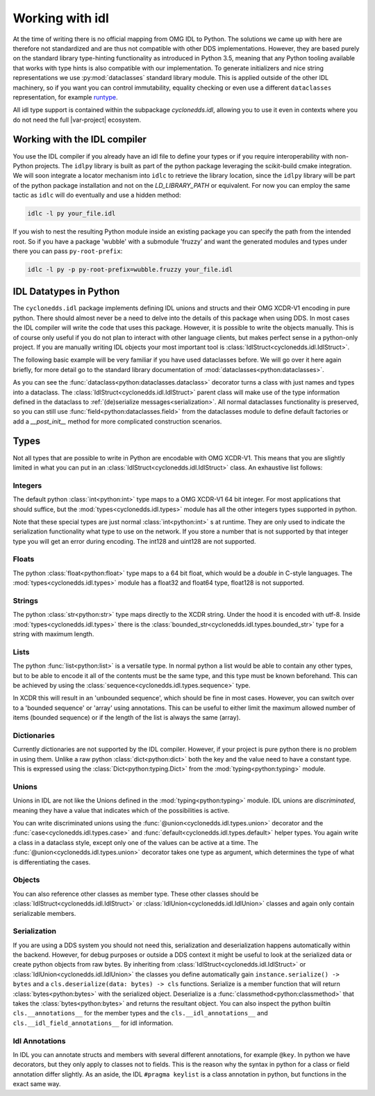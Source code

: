 Working with idl
================

At the time of writing there is no official mapping from OMG IDL to Python. The solutions we came up with here are therefore not standardized and are thus not compatible with other DDS implementations. However, they are based purely on the standard library type-hinting functionality as introduced in Python 3.5, meaning that any Python tooling available that works with type hints is also compatible with our implementation. To generate initializers and nice string representations we use :py:mod:`dataclasses` standard library module. This is applied outside of the other IDL machinery, so if you want you can control immutability, equality checking or even use a different ``dataclasses`` representation, for example `runtype`_.

All idl type support is contained within the subpackage `cyclonedds.idl`, allowing you to use it even in contexts where you do not need the full |var-project| ecosystem.


Working with the IDL compiler
-----------------------------

You use the IDL compiler if you already have an idl file to define your types or if you require interoperability with non-Python projects. The ``idlpy`` library is built as part of the python package leveraging the scikit-build cmake integration. We will soon integrate a locator mechanism into ``idlc`` to retrieve the library location, since the ``idlpy`` library will be part of the python package installation and not on the `LD_LIBRARY_PATH` or equivalent. For now you can employ the same tactic as ``idlc`` will do eventually and use a hidden method:


.. code-block:: shell

   idlc -l py your_file.idl

If you wish to nest the resulting Python module inside an existing package you can specify the path from the intended root. So if you have a package 'wubble' with a submodule 'fruzzy' and want the generated modules and types under there you can pass ``py-root-prefix``:

.. code-block:: shell

   idlc -l py -p py-root-prefix=wubble.fruzzy your_file.idl


.. _datatypes:

IDL Datatypes in Python
-----------------------

The ``cyclonedds.idl`` package implements defining IDL unions and structs and their OMG XCDR-V1 encoding in pure python. There should almost never be a need to delve into the details of this package when using DDS. In most cases the IDL compiler will write the code that uses this package. However, it is possible to write the objects manually. This is of course only useful if you do not plan to interact with other language clients, but makes perfect sense in a python-only project. If you are manually writing IDL objects your most important tool is :class:`IdlStruct<cyclonedds.idl.IdlStruct>`.

The following basic example will be very familiar if you have used dataclasses before. We will go over it here again briefly, for more detail go to the standard library documentation of :mod:`dataclasses<python:dataclasses>`.

.. code-block:: python
   :linenos:

   from dataclasses import dataclass
   from cyclonedds.idl import IdlStruct

   @dataclass
   class Point2D(IdlStruct):
      x: int
      y: int

   p1 = Point2D(20, -12)
   p2 = Point2D(x=12, y=-20)
   p1.x += 5


As you can see the :func:`dataclass<python:dataclasses.dataclass>` decorator turns a class with just names and types into a dataclass. The :class:`IdlStruct<cyclonedds.idl.IdlStruct>` parent class will make use of the type information defined in the dataclass to :ref:`(de)serialize messages<serialization>`. All normal dataclasses functionality is preserved, so you can still use :func:`field<python:dataclasses.field>` from the dataclasses module to define default factories or add a `__post_init__` method for more complicated construction scenarios.

Types
-----

Not all types that are possible to write in Python are encodable with OMG XCDR-V1. This means that you are slightly limited in what you can put in an :class:`IdlStruct<cyclonedds.idl.IdlStruct>` class. An exhaustive list follows:

Integers
^^^^^^^^

The default python :class:`int<python:int>` type maps to a OMG XCDR-V1 64 bit integer. For most applications that should suffice, but the :mod:`types<cyclonedds.idl.types>` module has all the other integers types supported in python.

.. code-block:: python
   :linenos:

   from dataclasses import dataclass
   from cyclonedds.idl import IdlStruct
   from cyclonedds.idl.types import int8, uint8, int16, uint16, int32, uint32, int64, uint64

   @dataclass
   class SmallPoint2D(IdlStruct):
      x: int8
      y: int8

Note that these special types are just normal :class:`int<python:int>` s at runtime. They are only used to indicate the serialization functionality what type to use on the network. If you store a number that is not supported by that integer type you will get an error during encoding. The int128 and uint128 are not supported.

Floats
^^^^^^

The python :class:`float<python:float>` type maps to a 64 bit float, which would be a `double` in C-style languages. The :mod:`types<cyclonedds.idl.types>` module has a float32 and float64 type, float128 is not supported.

Strings
^^^^^^^

The python :class:`str<python:str>` type maps directly to the XCDR string. Under the hood it is encoded with utf-8. Inside :mod:`types<cyclonedds.idl.types>` there is the :class:`bounded_str<cyclonedds.idl.types.bounded_str>` type for a string with maximum length.


.. code-block:: python
   :linenos:

   from dataclasses import dataclass
   from cyclonedds.idl import IdlStruct
   from cyclonedds.idl.types import bounded_str

   @dataclass
   class Textual(IdlStruct):
      x: str
      y: bounded_str[20]


Lists
^^^^^

The python :func:`list<python:list>` is a versatile type. In normal python a list would be able to contain any other types, but to be able to encode it all of the contents must be the same type, and this type must be known beforehand. This can be achieved by using the :class:`sequence<cyclonedds.idl.types.sequence>` type.


.. code-block:: python
   :linenos:

   from dataclasses import dataclass
   from cyclonedds.idl import IdlStruct
   from cyclonedds.idl.types import sequence

   @dataclass
   class Names(IdlStruct):
      names: sequence[str]

   n = Names(names=["foo", "bar", "baz"])


In XCDR this will result in an 'unbounded sequence', which should be fine in most cases. However, you can switch over to a 'bounded sequence' or 'array' using annotations. This can be useful to either limit the maximum allowed number of items (bounded sequence) or if the length of the list is always the same (array).

.. code-block:: python
   :linenos:

   from dataclasses import dataclass
   from cyclonedds.idl import IdlStruct
   from cyclonedds.idl.types import sequence, array

   @dataclass
   class Numbers(IdlStruct):
      ThreeNumbers: array[int, 3]
      MaxFourNumbers: sequence[int, 4]


Dictionaries
^^^^^^^^^^^^

Currently dictionaries are not supported by the IDL compiler. However, if your project is pure python there is no problem in using them. Unlike a raw python :class:`dict<python:dict>` both the key and the value need to have a constant type. This is expressed using the :class:`Dict<python:typing.Dict>` from the :mod:`typing<python:typing>` module.

.. code-block:: python
   :linenos:

   from typing import Dict
   from dataclasses import dataclass
   from cyclonedds.idl import IdlStruct

   @dataclasses
   class ColourMap(IdlStruct):
      mapping: Dict[str, str]

   c = ColourMap({"red": "#ff0000", "blue": "#0000ff"})


Unions
^^^^^^

Unions in IDL are not like the Unions defined in the :mod:`typing<python:typing>` module. IDL unions are *discriminated*, meaning they have a value that indicates which of the possibilities is active. 

You can write discriminated unions using the :func:`@union<cyclonedds.idl.types.union>` decorator and the :func:`case<cyclonedds.idl.types.case>` and :func:`default<cyclonedds.idl.types.default>` helper types. You again write a class in a dataclass style, except only one of the values can be active at a time. The :func:`@union<cyclonedds.idl.types.union>` decorator takes one type as argument, which determines the type of what is differentiating the cases.

.. code-block:: python
   :linenos:

   from enum import Enum, auto
   from dataclasses import dataclass
   from cyclonedds.idl import IdlUnion, IdlStruct
   from cyclonedds.idl.types import uint8, union, case, default, MaxLen


   class Direction(Enum):
      North = auto()
      East = auto()
      South = auto()
      West = auto()


   class WalkInstruction(IdlUnion, discriminator=Direction):
      steps_n: case[Direction.North, int]
      steps_e: case[Direction.East, int]
      steps_s: case[Direction.South, int]
      steps_w: case[Direction.West, int]
      jumps: default[int]

   @dataclass
   class TreasureMap(IdlStruct):
      description: str
      steps: sequence[WalkInstruction, 20]


   map = TreasureMap(
      description="Find my Coins, Diamonds and other Riches!\nSigned\nCaptain Corsaro",
      steps=[
         WalkInstruction(steps_n=5),
         WalkInstruction(steps_e=3),
         WalkInstruction(jumps=1),
         WalkInstruction(steps_s=9)
      ]
   )

   print (map.steps[0].discriminator)  # You can always access the discriminator, which in this case would print 'Direction.North'


Objects
^^^^^^^

You can also reference other classes as member type. These other classes should be :class:`IdlStruct<cyclonedds.idl.IdlStruct>` or :class:`IdlUnion<cyclonedds.idl.IdlUnion>` classes and again only contain serializable members. 

.. code-block:: python
   :linenos:

   from dataclasses import dataclass
   from cyclonedds.idl import IdlStruct
   from cyclonedds.idl.types import sequence

   @dataclass
   class Point2D(IdlStruct):
      x: int
      y: int

   @dataclass
   class Cloud(IdlStruct):
      points: sequence[Point]

.. _Serialization:

Serialization
^^^^^^^^^^^^^

If you are using a DDS system you should not need this, serialization and deserialization happens automatically within the backend. However, for debug purposes or outside a DDS context it might be useful to look at the serialized data or create python objects from raw bytes. By inheriting from :class:`IdlStruct<cyclonedds.idl.IdlStruct>` or :class:`IdlUnion<cyclonedds.idl.IdlUnion>` the classes you define automatically gain ``instance.serialize() -> bytes`` and a ``cls.deserialize(data: bytes) -> cls``  functions. Serialize is a member function that will return :class:`bytes<python:bytes>` with the serialized object. Deserialize is a :func:`classmethod<python:classmethod>` that takes the :class:`bytes<python:bytes>` and returns the resultant object. You can also inspect the python builtin ``cls.__annotations__`` for the member types and the ``cls.__idl_annotations__`` and ``cls.__idl_field_annotations__`` for idl information.

.. code-block:: python
   :linenos:

   from dataclasses import dataclass
   from cyclonedds.idl import IdlStruct

   @dataclass
   class Point2D(IdlStruct):
      x: int
      y: int

   p = Point2D(10, 10)
   data = p.serialize()
   q = Point2D.deserialize(data)

   assert p == q


Idl Annotations
^^^^^^^^^^^^^^^

In IDL you can annotate structs and members with several different annotations, for example ``@key``. In python we have decorators, but they only apply to classes not to fields. This is the reason why the syntax in python for a class or field annotation differ slightly. As an aside, the IDL ``#pragma keylist`` is a class annotation in python, but functions in the exact same way.

.. code-block:: python
   :linenos:

   from dataclasses import dataclass
   from cyclonedds.idl import IdlStruct
   from cyclonedds.idl.annotations import key, keylist

   @dataclass
   class Type1(IdlStruct):
      id: int
      key(id)
      value: str

   @dataclass
   @keylist(["id"])
   class Type2(IdlStruct):
      id: int
      value: str


.. _runtype: https://pypi.org/project/runtype/